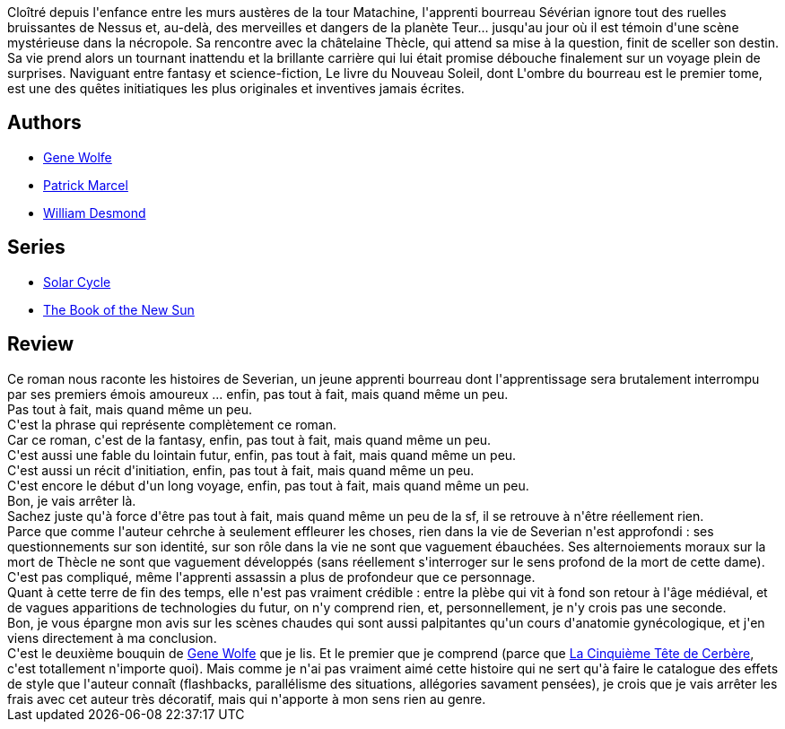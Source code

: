 :jbake-type: post
:jbake-status: published
:jbake-title: L'Ombre du bourreau  (Livre du nouveau soleil de Teur #1 )
:jbake-tags:  amour, fantasy, far-future, initiation, mort, voyage,_année_2010,_mois_mars,_note_1,broc,read
:jbake-date: 2010-03-23
:jbake-depth: ../../
:jbake-uri: goodreads/books/9782070398843.adoc
:jbake-bigImage: https://i.gr-assets.com/images/S/compressed.photo.goodreads.com/books/1411637611l/7829841._SY160_.jpg
:jbake-smallImage: https://i.gr-assets.com/images/S/compressed.photo.goodreads.com/books/1411637611l/7829841._SY75_.jpg
:jbake-source: https://www.goodreads.com/book/show/7829841
:jbake-style: goodreads goodreads-book

++++
<div class="book-description">
Cloîtré depuis l'enfance entre les murs austères de la tour Matachine, l'apprenti bourreau Sévérian ignore tout des ruelles bruissantes de Nessus et, au-delà, des merveilles et dangers de la planète Teur... jusqu'au jour où il est témoin d'une scène mystérieuse dans la nécropole. Sa rencontre avec la châtelaine Thècle, qui attend sa mise à la question, finit de sceller son destin. Sa vie prend alors un tournant inattendu et la brillante carrière qui lui était promise débouche finalement sur un voyage plein de surprises. Naviguant entre fantasy et science-fiction, Le livre du Nouveau Soleil, dont L'ombre du bourreau est le premier tome, est une des quêtes initiatiques les plus originales et inventives jamais écrites.
</div>
++++


## Authors
* link:../authors/23069.html[Gene Wolfe]
* link:../authors/94314.html[Patrick Marcel]
* link:../authors/179742.html[William Desmond]

## Series
* link:../series/Solar_Cycle.html[Solar Cycle]
* link:../series/The_Book_of_the_New_Sun.html[The Book of the New Sun]

## Review

++++
Ce roman nous raconte les histoires de Severian, un jeune apprenti bourreau dont l'apprentissage sera brutalement interrompu par ses premiers émois amoureux ... enfin, pas tout à fait, mais quand même un peu.<br/>Pas tout à fait, mais quand même un peu.<br/>C'est la phrase qui représente complètement ce roman.<br/>Car ce roman, c'est de la fantasy, enfin, pas tout à fait, mais quand même un peu.<br/>C'est aussi une fable du lointain futur, enfin, pas tout à fait, mais quand même un peu.<br/>C'est aussi un récit d'initiation, enfin, pas tout à fait, mais quand même un peu.<br/>C'est encore le début d'un long voyage, enfin, pas tout à fait, mais quand même un peu.<br/>Bon, je vais arrêter là.<br/>Sachez juste qu'à force d'être pas tout à fait, mais quand même un peu de la sf, il se retrouve à n'être réellement rien.<br/>Parce que comme l'auteur cehrche à seulement effleurer les choses, rien dans la vie de Severian n'est approfondi : ses questionnements sur son identité, sur son rôle dans la vie ne sont que vaguement ébauchées. Ses alternoiements moraux sur la mort de Thècle ne sont que vaguement développés (sans réellement s'interroger sur le sens profond de la mort de cette dame). C'est pas compliqué, même l'apprenti assassin a plus de profondeur que ce personnage.<br/>Quant à cette terre de fin des temps, elle n'est pas vraiment crédible : entre la plèbe qui vit à fond son retour à l'âge médiéval, et de vagues apparitions de technologies du futur, on n'y comprend rien, et, personnellement, je n'y crois pas une seconde.<br/>Bon, je vous épargne mon avis sur les scènes chaudes qui sont aussi palpitantes qu'un cours d'anatomie gynécologique, et j'en viens directement à ma conclusion.<br/>C'est le deuxième bouquin de <a class="DirectAuthorReference destination_Author" href="../authors/23069.html">Gene Wolfe</a> que je lis. Et le premier que je comprend (parce que <a class="DirectBookReference destination_Book" href="9782253119272.html">La Cinquième Tête de Cerbère</a>, c'est totallement n'importe quoi). Mais comme je n'ai pas vraiment aimé cette histoire qui ne sert qu'à faire le catalogue des effets de style que l'auteur connaît (flashbacks, parallélisme des situations, allégories savament pensées), je crois que je vais arrêter les frais avec cet auteur très décoratif, mais qui n'apporte à mon sens rien au genre.
++++